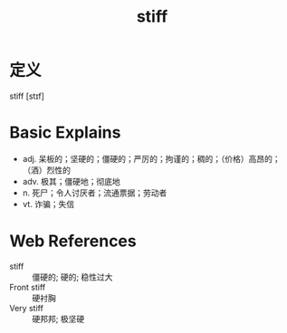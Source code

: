 #+title: stiff
#+roam_tags:英语单词

* 定义
  
stiff [stɪf]

* Basic Explains
- adj. 呆板的；坚硬的；僵硬的；严厉的；拘谨的；稠的；（价格）高昂的；（酒）烈性的
- adv. 极其；僵硬地；彻底地
- n. 死尸；令人讨厌者；流通票据；劳动者
- vt. 诈骗；失信

* Web References
- stiff :: 僵硬的; 硬的; 稳性过大
- Front stiff :: 硬衬胸
- Very stiff :: 硬邦邦; 极坚硬

